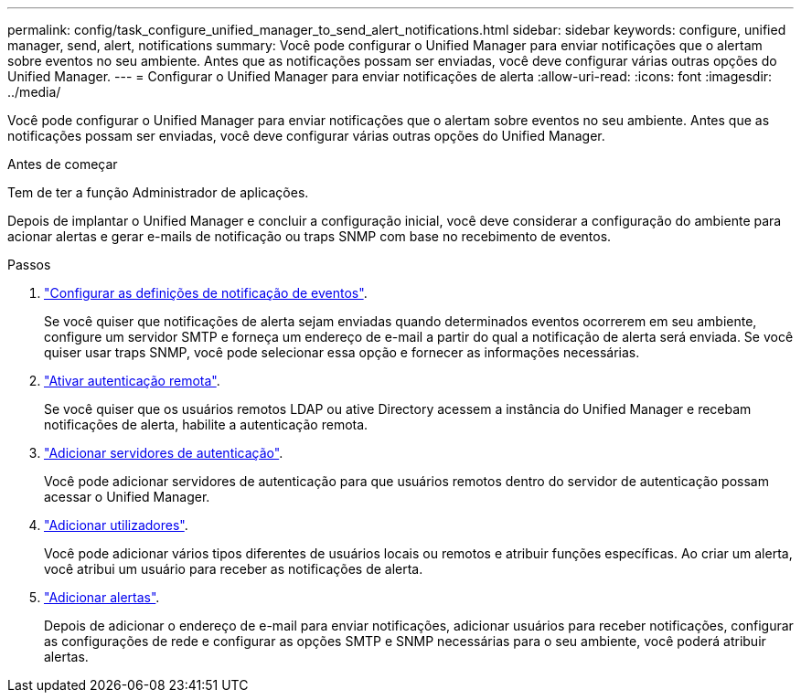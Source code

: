 ---
permalink: config/task_configure_unified_manager_to_send_alert_notifications.html 
sidebar: sidebar 
keywords: configure, unified manager, send, alert, notifications 
summary: Você pode configurar o Unified Manager para enviar notificações que o alertam sobre eventos no seu ambiente. Antes que as notificações possam ser enviadas, você deve configurar várias outras opções do Unified Manager. 
---
= Configurar o Unified Manager para enviar notificações de alerta
:allow-uri-read: 
:icons: font
:imagesdir: ../media/


[role="lead"]
Você pode configurar o Unified Manager para enviar notificações que o alertam sobre eventos no seu ambiente. Antes que as notificações possam ser enviadas, você deve configurar várias outras opções do Unified Manager.

.Antes de começar
Tem de ter a função Administrador de aplicações.

Depois de implantar o Unified Manager e concluir a configuração inicial, você deve considerar a configuração do ambiente para acionar alertas e gerar e-mails de notificação ou traps SNMP com base no recebimento de eventos.

.Passos
. link:task_configure_event_notification_settings.html["Configurar as definições de notificação de eventos"].
+
Se você quiser que notificações de alerta sejam enviadas quando determinados eventos ocorrerem em seu ambiente, configure um servidor SMTP e forneça um endereço de e-mail a partir do qual a notificação de alerta será enviada. Se você quiser usar traps SNMP, você pode selecionar essa opção e fornecer as informações necessárias.

. link:task_enable_remote_authentication.html["Ativar autenticação remota"].
+
Se você quiser que os usuários remotos LDAP ou ative Directory acessem a instância do Unified Manager e recebam notificações de alerta, habilite a autenticação remota.

. link:task_add_authentication_servers.html["Adicionar servidores de autenticação"].
+
Você pode adicionar servidores de autenticação para que usuários remotos dentro do servidor de autenticação possam acessar o Unified Manager.

. link:task_add_users.html["Adicionar utilizadores"].
+
Você pode adicionar vários tipos diferentes de usuários locais ou remotos e atribuir funções específicas. Ao criar um alerta, você atribui um usuário para receber as notificações de alerta.

. link:task_add_alerts.html["Adicionar alertas"].
+
Depois de adicionar o endereço de e-mail para enviar notificações, adicionar usuários para receber notificações, configurar as configurações de rede e configurar as opções SMTP e SNMP necessárias para o seu ambiente, você poderá atribuir alertas.


